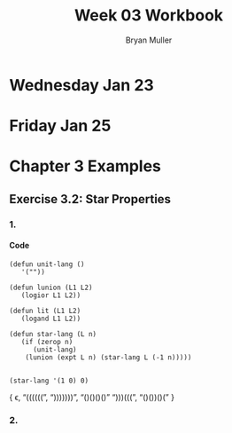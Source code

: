 #+TITLE: Week 03 Workbook
#+AUTHOR: Bryan Muller
#+LANGUAGE: en
#+OPTIONS: H:4 num:nil toc:nil \n:nil @:t ::t |:t ^:t *:t TeX:t LaTeX:t ':t
#+OPTIONS: html-postamble:nil
#+STARTUP: showeverything entitiespretty

* Wednesday Jan 23
* Friday Jan 25

* Chapter 3 Examples
** Exercise 3.2: Star Properties
*** 1.
**** Code
#+BEGIN_SRC elisp :results silent
  (defun unit-lang ()
     '(""))

  (defun lunion (L1 L2)
     (logior L1 L2))

  (defun lit (L1 L2)
     (logand L1 L2))

  (defun star-lang (L n)
     (if (zerop n)
        (unit-lang)
      (lunion (expt L n) (star-lang L (-1 n)))))

#+END_SRC

#+BEGIN_SRC elisp :results raw
(star-lang '(1 0) 0)
#+END_SRC
   { \epsilon, "((((((", ")))))))", "()()()()" ")))(((", "()())()(" }
*** 2.
